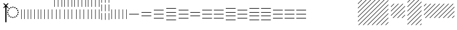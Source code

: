 SplineFontDB: 3.2
FontName: UnicodiaEgypFixupRegular
FullName: UnicodiaEgypFixupRegular
FamilyName: UnicodiaEgypFixup
Weight: Regular
Copyright: Copyright 2022 The Noto Project Authors (https://github.com/notofonts/egyptian-hieroglyphs)
Version: 2.1
ItalicAngle: 0
UnderlinePosition: -100
UnderlineWidth: 50
Ascent: 800
Descent: 200
InvalidEm: 1
UFOAscent: 1001
UFODescent: -138
LayerCount: 2
Layer: 0 1 "+BBcEMAQ0BD0EOAQ5 +BD8EOwQwBD0A" 1
Layer: 1 1 "public.default" 0 "glyphs"
StyleMap: 0x0040
FSType: 0
OS2Version: 0
OS2_WeightWidthSlopeOnly: 0
OS2_UseTypoMetrics: 0
CreationTime: 1698529057
ModificationTime: 1708303973
PfmFamily: 17
TTFWeight: 400
TTFWidth: 5
LineGap: 0
VLineGap: 0
Panose: 2 11 5 2 4 5 4 2 2 4
OS2TypoAscent: 1324
OS2TypoAOffset: 0
OS2TypoDescent: -326
OS2TypoDOffset: 0
OS2TypoLinegap: 0
OS2WinAscent: 1324
OS2WinAOffset: 0
OS2WinDescent: 326
OS2WinDOffset: 0
HheadAscent: 1324
HheadAOffset: 0
HheadDescent: -326
HheadDOffset: 0
OS2CapHeight: 900
OS2XHeight: 536
OS2Vendor: 'GOOG'
OS2CodePages: 00000001.00000000
OS2UnicodeRanges: 80000003.02002000.00000000.00000000
MarkAttachClasses: 1
DEI: 91125
ShortTable: maxp 16
  0
  0
  0
  0
  0
  0
  0
  2
  1
  2
  22
  0
  256
  0
  0
  0
EndShort
TtTable: prep
PUSHW_1
 511
SCANCTRL
PUSHB_1
 1
SCANTYPE
SVTCA[y-axis]
MPPEM
PUSHB_1
 8
LT
IF
PUSHB_2
 1
 1
INSTCTRL
EIF
PUSHB_2
 70
 6
CALL
IF
POP
PUSHB_1
 16
EIF
MPPEM
PUSHB_1
 20
GT
IF
POP
PUSHB_1
 128
EIF
SCVTCI
PUSHB_1
 6
CALL
NOT
IF
SVTCA[y-axis]
PUSHB_1
 5
DUP
RCVT
PUSHB_1
 3
CALL
WCVTP
PUSHB_1
 6
DUP
RCVT
PUSHB_3
 5
 30
 2
CALL
PUSHB_1
 3
CALL
WCVTP
SVTCA[x-axis]
PUSHB_1
 7
DUP
RCVT
PUSHB_1
 3
CALL
WCVTP
EIF
PUSHB_1
 20
CALL
EndTTInstrs
TtTable: fpgm
PUSHB_1
 0
FDEF
PUSHB_1
 0
SZP0
MPPEM
PUSHB_1
 42
LT
IF
PUSHB_1
 74
SROUND
EIF
PUSHB_1
 0
SWAP
MIAP[rnd]
RTG
PUSHB_1
 6
CALL
IF
RTDG
EIF
MPPEM
PUSHB_1
 42
LT
IF
RDTG
EIF
DUP
MDRP[rp0,rnd,grey]
PUSHB_1
 1
SZP0
MDAP[no-rnd]
RTG
ENDF
PUSHB_1
 1
FDEF
DUP
MDRP[rp0,min,white]
PUSHB_1
 12
CALL
ENDF
PUSHB_1
 2
FDEF
MPPEM
GT
IF
RCVT
SWAP
EIF
POP
ENDF
PUSHB_1
 3
FDEF
ROUND[Black]
RTG
DUP
PUSHB_1
 64
LT
IF
POP
PUSHB_1
 64
EIF
ENDF
PUSHB_1
 4
FDEF
PUSHB_1
 6
CALL
IF
POP
SWAP
POP
ROFF
IF
MDRP[rp0,min,rnd,black]
ELSE
MDRP[min,rnd,black]
EIF
ELSE
MPPEM
GT
IF
IF
MIRP[rp0,min,rnd,black]
ELSE
MIRP[min,rnd,black]
EIF
ELSE
SWAP
POP
PUSHB_1
 5
CALL
IF
PUSHB_1
 70
SROUND
EIF
IF
MDRP[rp0,min,rnd,black]
ELSE
MDRP[min,rnd,black]
EIF
EIF
EIF
RTG
ENDF
PUSHB_1
 5
FDEF
GFV
NOT
AND
ENDF
PUSHB_1
 6
FDEF
PUSHB_2
 34
 1
GETINFO
LT
IF
PUSHB_1
 32
GETINFO
NOT
NOT
ELSE
PUSHB_1
 0
EIF
ENDF
PUSHB_1
 7
FDEF
PUSHB_2
 36
 1
GETINFO
LT
IF
PUSHB_1
 64
GETINFO
NOT
NOT
ELSE
PUSHB_1
 0
EIF
ENDF
PUSHB_1
 8
FDEF
SRP2
SRP1
DUP
IP
MDAP[rnd]
ENDF
PUSHB_1
 9
FDEF
DUP
RDTG
PUSHB_1
 6
CALL
IF
MDRP[rnd,grey]
ELSE
MDRP[min,rnd,black]
EIF
DUP
PUSHB_1
 3
CINDEX
MD[grid]
SWAP
DUP
PUSHB_1
 4
MINDEX
MD[orig]
PUSHB_1
 0
LT
IF
ROLL
NEG
ROLL
SUB
DUP
PUSHB_1
 0
LT
IF
SHPIX
ELSE
POP
POP
EIF
ELSE
ROLL
ROLL
SUB
DUP
PUSHB_1
 0
GT
IF
SHPIX
ELSE
POP
POP
EIF
EIF
RTG
ENDF
PUSHB_1
 10
FDEF
PUSHB_1
 6
CALL
IF
POP
SRP0
ELSE
SRP0
POP
EIF
ENDF
PUSHB_1
 11
FDEF
DUP
MDRP[rp0,white]
PUSHB_1
 12
CALL
ENDF
PUSHB_1
 12
FDEF
DUP
MDAP[rnd]
PUSHB_1
 7
CALL
NOT
IF
DUP
DUP
GC[orig]
SWAP
GC[cur]
SUB
ROUND[White]
DUP
IF
DUP
ABS
DIV
SHPIX
ELSE
POP
POP
EIF
ELSE
POP
EIF
ENDF
PUSHB_1
 13
FDEF
SRP2
SRP1
DUP
DUP
IP
MDAP[rnd]
DUP
ROLL
DUP
GC[orig]
ROLL
GC[cur]
SUB
SWAP
ROLL
DUP
ROLL
SWAP
MD[orig]
PUSHB_1
 0
LT
IF
SWAP
PUSHB_1
 0
GT
IF
PUSHB_1
 64
SHPIX
ELSE
POP
EIF
ELSE
SWAP
PUSHB_1
 0
LT
IF
PUSHB_1
 64
NEG
SHPIX
ELSE
POP
EIF
EIF
ENDF
PUSHB_1
 14
FDEF
PUSHB_1
 6
CALL
IF
RTDG
MDRP[rp0,rnd,white]
RTG
POP
POP
ELSE
DUP
MDRP[rp0,rnd,white]
ROLL
MPPEM
GT
IF
DUP
ROLL
SWAP
MD[grid]
DUP
PUSHB_1
 0
NEQ
IF
SHPIX
ELSE
POP
POP
EIF
ELSE
POP
POP
EIF
EIF
ENDF
PUSHB_1
 15
FDEF
SWAP
DUP
MDRP[rp0,rnd,white]
DUP
MDAP[rnd]
PUSHB_1
 7
CALL
NOT
IF
SWAP
DUP
IF
MPPEM
GTEQ
ELSE
POP
PUSHB_1
 1
EIF
IF
ROLL
PUSHB_1
 4
MINDEX
MD[grid]
SWAP
ROLL
SWAP
DUP
ROLL
MD[grid]
ROLL
SWAP
SUB
SHPIX
ELSE
POP
POP
POP
POP
EIF
ELSE
POP
POP
POP
POP
POP
EIF
ENDF
PUSHB_1
 16
FDEF
DUP
MDRP[rp0,min,white]
PUSHB_1
 18
CALL
ENDF
PUSHB_1
 17
FDEF
DUP
MDRP[rp0,white]
PUSHB_1
 18
CALL
ENDF
PUSHB_1
 18
FDEF
DUP
MDAP[rnd]
PUSHB_1
 7
CALL
NOT
IF
DUP
DUP
GC[orig]
SWAP
GC[cur]
SUB
ROUND[White]
ROLL
DUP
GC[orig]
SWAP
GC[cur]
SWAP
SUB
ROUND[White]
ADD
DUP
IF
DUP
ABS
DIV
SHPIX
ELSE
POP
POP
EIF
ELSE
POP
POP
EIF
ENDF
PUSHB_1
 19
FDEF
DUP
ROLL
DUP
ROLL
SDPVTL[orthog]
DUP
PUSHB_1
 3
CINDEX
MD[orig]
ABS
SWAP
ROLL
SPVTL[orthog]
PUSHB_1
 32
LT
IF
ALIGNRP
ELSE
MDRP[grey]
EIF
ENDF
PUSHB_1
 20
FDEF
PUSHB_4
 0
 64
 1
 64
WS
WS
SVTCA[x-axis]
MPPEM
PUSHW_1
 4096
MUL
SVTCA[y-axis]
MPPEM
PUSHW_1
 4096
MUL
DUP
ROLL
DUP
ROLL
NEQ
IF
DUP
ROLL
DUP
ROLL
GT
IF
SWAP
DIV
DUP
PUSHB_1
 0
SWAP
WS
ELSE
DIV
DUP
PUSHB_1
 1
SWAP
WS
EIF
DUP
PUSHB_1
 64
GT
IF
PUSHB_3
 0
 32
 0
RS
MUL
WS
PUSHB_3
 1
 32
 1
RS
MUL
WS
PUSHB_1
 32
MUL
PUSHB_1
 25
NEG
JMPR
POP
EIF
ELSE
POP
POP
EIF
ENDF
PUSHB_1
 21
FDEF
PUSHB_1
 1
RS
MUL
SWAP
PUSHB_1
 0
RS
MUL
SWAP
ENDF
EndTTInstrs
ShortTable: cvt  8
  -138
  0
  536
  900
  1001
  51
  19
  19
EndShort
LangName: 1033 "Copyright 2022 The Noto Project Authors (https://github.com/notofonts/egyptian-hieroglyphs)" "" "" "" "" "Version 2.001" "" "Noto is a trademark of Google Inc." "Monotype Imaging Inc." "Monotype Design Team" "Designed by Monotype design team." "http://www.google.com/get/noto/" "http://www.monotype.com/studio" "This Font Software is licensed under the SIL Open Font License, Version 1.1. This license is available with a FAQ at: https://scripts.sil.org/OFL" "https://scripts.sil.org/OFL"
Encoding: UnicodeFull
Compacted: 1
UnicodeInterp: none
NameList: AGL For New Fonts
DisplaySize: -48
AntiAlias: 1
FitToEm: 0
WinInfo: 0 33 14
BeginPrivate: 4
BlueValues 33 [-15 0 536 551 900 915 1001 1016]
OtherBlues 11 [-153 -138]
StemSnapH 7 [19 51]
StemSnapV 7 [19 51]
EndPrivate
GridOrder2: 1
Grid
46.5 1300 m 1,0,-1
 46.5 -700 l 1025
EndSplineSet
AnchorClass2: "topright"""  "top"""  "bottom""" 
BeginChars: 1114113 32

StartChar: .notdef
Encoding: 1114112 -1 0
GlifName: _notdef
Width: 600
VWidth: 0
Flags: W
LayerCount: 2
Fore
SplineSet
94 0 m 257,0,-1
 505 0 l 257,1,-1
 505 714 l 257,2,-1
 94 714 l 257,3,-1
 94 0 l 257,0,-1
145 51 m 257,4,-1
 145 663 l 257,5,-1
 454 663 l 257,6,-1
 454 51 l 257,7,-1
 145 51 l 257,4,-1
EndSplineSet
EndChar

StartChar: CR
Encoding: 13 13 1
GlifName: C_R_
Width: 244
VWidth: 0
Flags: W
LayerCount: 2
EndChar

StartChar: space
Encoding: 32 32 2
GlifName: space
Width: 244
VWidth: 0
Flags: W
LayerCount: 2
EndChar

StartChar: u133FA
Encoding: 78842 78842 3
GlifName: u133F_A_
Width: 117
VWidth: 0
Flags: W
HStem: 0 21G<49 68>
VStem: 49 19<0 416>
TtInstrs:
SVTCA[y-axis]
PUSHB_3
 0
 1
 0
CALL
SVTCA[x-axis]
PUSHB_1
 4
MDAP[rnd]
PUSHB_1
 0
MDRP[rp0,rnd,white]
PUSHB_2
 3
 7
MIRP[min,black]
PUSHB_2
 3
 7
MIRP[min,black]
PUSHB_2
 5
 1
CALL
SVTCA[y-axis]
IUP[y]
IUP[x]
EndTTInstrs
LayerCount: 2
Fore
SplineSet
49 0 m 257,0,-1
 49 416 l 257,1,-1
 68 416 l 257,2,-1
 68 0 l 257,3,-1
 49 0 l 257,0,-1
EndSplineSet
EndChar

StartChar: u133FB
Encoding: 78843 78843 4
GlifName: u133F_B_
Width: 274
VWidth: 0
Flags: W
HStem: 0 21G<49 68 206 225>
VStem: 49 19<0 416> 206 19<0 416>
TtInstrs:
SVTCA[y-axis]
PUSHB_3
 4
 1
 0
CALL
PUSHB_1
 0
SHP[rp1]
SVTCA[x-axis]
PUSHB_1
 8
MDAP[rnd]
PUSHB_1
 4
MDRP[rp0,rnd,white]
PUSHB_2
 7
 7
MIRP[min,black]
PUSHB_1
 7
SRP0
PUSHB_2
 0
 1
CALL
PUSHB_2
 3
 7
MIRP[min,black]
PUSHB_2
 9
 1
CALL
SVTCA[y-axis]
IUP[y]
IUP[x]
EndTTInstrs
LayerCount: 2
Fore
SplineSet
206 0 m 257,0,-1
 206 416 l 257,1,-1
 225 416 l 257,2,-1
 225 0 l 257,3,-1
 206 0 l 257,0,-1
49 0 m 257,4,-1
 49 416 l 257,5,-1
 68 416 l 257,6,-1
 68 0 l 257,7,-1
 49 0 l 257,4,-1
EndSplineSet
EndChar

StartChar: u133FC
Encoding: 78844 78844 5
GlifName: u133F_C_
Width: 431
VWidth: 0
Flags: W
HStem: 0 21G<49 68 206 225 362 382>
VStem: 49 19<0 416> 206 19<0 416> 362 20<0 416>
TtInstrs:
SVTCA[y-axis]
PUSHB_3
 4
 1
 0
CALL
PUSHB_2
 0
 8
SHP[rp1]
SHP[rp1]
SVTCA[x-axis]
PUSHB_1
 12
MDAP[rnd]
PUSHB_1
 4
MDRP[rp0,rnd,white]
PUSHB_2
 7
 7
MIRP[min,black]
PUSHB_1
 7
SRP0
PUSHB_2
 8
 1
CALL
PUSHB_2
 11
 7
MIRP[min,black]
PUSHB_1
 11
SRP0
PUSHB_2
 0
 1
CALL
PUSHB_2
 3
 7
MIRP[min,black]
PUSHB_2
 13
 1
CALL
SVTCA[y-axis]
IUP[y]
IUP[x]
EndTTInstrs
LayerCount: 2
Fore
SplineSet
362 0 m 257,0,-1
 362 416 l 257,1,-1
 382 416 l 257,2,-1
 382 0 l 257,3,-1
 362 0 l 257,0,-1
49 0 m 257,4,-1
 49 416 l 257,5,-1
 68 416 l 257,6,-1
 68 0 l 257,7,-1
 49 0 l 257,4,-1
206 0 m 257,8,-1
 206 416 l 257,9,-1
 225 416 l 257,10,-1
 225 0 l 257,11,-1
 206 0 l 257,8,-1
EndSplineSet
EndChar

StartChar: u133FD
Encoding: 78845 78845 6
GlifName: u133F_D_
Width: 587
VWidth: 0
Flags: W
HStem: 0 21G<49 68 206 225 362 382 519 539>
VStem: 49 19<0 416> 206 19<0 416> 362 20<0 416> 519 20<0 416>
TtInstrs:
SVTCA[y-axis]
PUSHB_3
 4
 1
 0
CALL
PUSHB_3
 0
 8
 12
SHP[rp1]
SHP[rp1]
SHP[rp1]
SVTCA[x-axis]
PUSHB_1
 16
MDAP[rnd]
PUSHB_1
 4
MDRP[rp0,rnd,white]
PUSHB_2
 7
 7
MIRP[min,black]
PUSHB_1
 7
SRP0
PUSHB_2
 8
 1
CALL
PUSHB_2
 11
 7
MIRP[min,black]
PUSHB_1
 11
SRP0
PUSHB_2
 12
 1
CALL
PUSHB_2
 15
 7
MIRP[min,black]
PUSHB_1
 15
SRP0
PUSHB_2
 0
 1
CALL
PUSHB_2
 3
 7
MIRP[min,black]
PUSHB_2
 17
 1
CALL
SVTCA[y-axis]
IUP[y]
IUP[x]
EndTTInstrs
LayerCount: 2
Fore
SplineSet
519 0 m 257,0,-1
 519 416 l 257,1,-1
 539 416 l 257,2,-1
 539 0 l 257,3,-1
 519 0 l 257,0,-1
49 0 m 257,4,-1
 49 416 l 257,5,-1
 68 416 l 257,6,-1
 68 0 l 257,7,-1
 49 0 l 257,4,-1
206 0 m 257,8,-1
 206 416 l 257,9,-1
 225 416 l 257,10,-1
 225 0 l 257,11,-1
 206 0 l 257,8,-1
362 0 m 257,12,-1
 362 416 l 257,13,-1
 382 416 l 257,14,-1
 382 0 l 257,15,-1
 362 0 l 257,12,-1
EndSplineSet
EndChar

StartChar: u133FE
Encoding: 78846 78846 7
GlifName: u133F_E_
Width: 431
VWidth: 0
Flags: W
HStem: 0 21G<128 147 285 304>
VStem: 49 19<527 943> 128 19<0 416> 206 19<527 943> 285 19<0 416> 362 20<527 943>
TtInstrs:
SVTCA[y-axis]
PUSHB_3
 4
 1
 0
CALL
PUSHB_1
 8
SHP[rp1]
SVTCA[x-axis]
PUSHB_1
 20
MDAP[rnd]
PUSHB_1
 12
MDRP[rp0,rnd,white]
PUSHB_2
 15
 7
MIRP[min,black]
PUSHB_1
 15
SRP0
PUSHB_2
 4
 1
CALL
PUSHB_2
 7
 7
MIRP[min,black]
PUSHB_1
 7
SRP0
PUSHB_2
 16
 1
CALL
PUSHB_2
 19
 7
MIRP[min,black]
PUSHB_1
 19
SRP0
PUSHB_2
 8
 1
CALL
PUSHB_2
 11
 7
MIRP[min,black]
PUSHB_1
 11
SRP0
PUSHB_2
 0
 1
CALL
PUSHB_2
 3
 7
MIRP[min,black]
PUSHB_2
 21
 1
CALL
SVTCA[y-axis]
IUP[y]
IUP[x]
EndTTInstrs
LayerCount: 2
Fore
SplineSet
362 527 m 257,0,-1
 362 943 l 257,1,-1
 382 943 l 257,2,-1
 382 527 l 257,3,-1
 362 527 l 257,0,-1
128 0 m 257,4,-1
 128 416 l 257,5,-1
 147 416 l 257,6,-1
 147 0 l 257,7,-1
 128 0 l 257,4,-1
285 0 m 257,8,-1
 285 416 l 257,9,-1
 304 416 l 257,10,-1
 304 0 l 257,11,-1
 285 0 l 257,8,-1
49 527 m 257,12,-1
 49 943 l 257,13,-1
 68 943 l 257,14,-1
 68 527 l 257,15,-1
 49 527 l 257,12,-1
206 527 m 257,16,-1
 206 943 l 257,17,-1
 225 943 l 257,18,-1
 225 527 l 257,19,-1
 206 527 l 257,16,-1
EndSplineSet
EndChar

StartChar: u133FF
Encoding: 78847 78847 8
GlifName: u133F_F_
Width: 431
VWidth: 0
Flags: W
HStem: 0 21G<49 68 206 225 362 382>
VStem: 49 19<0 416 527 943> 206 19<0 416 527 943> 362 20<0 416 527 943>
TtInstrs:
SVTCA[y-axis]
PUSHB_3
 4
 1
 0
CALL
PUSHB_2
 8
 12
SHP[rp1]
SHP[rp1]
SVTCA[x-axis]
PUSHB_1
 24
MDAP[rnd]
PUSHB_1
 4
MDRP[rp0,rnd,white]
PUSHB_1
 16
SHP[rp2]
PUSHB_2
 7
 7
MIRP[min,black]
PUSHB_1
 18
SHP[rp2]
PUSHB_1
 7
SRP0
PUSHB_2
 8
 1
CALL
PUSHB_1
 20
SHP[rp2]
PUSHB_2
 11
 7
MIRP[min,black]
PUSHB_1
 22
SHP[rp2]
PUSHB_1
 11
SRP0
PUSHB_2
 12
 1
CALL
PUSHB_1
 0
SHP[rp2]
PUSHB_2
 15
 7
MIRP[min,black]
PUSHB_1
 2
SHP[rp2]
PUSHB_2
 25
 1
CALL
SVTCA[y-axis]
IUP[y]
IUP[x]
EndTTInstrs
LayerCount: 2
Fore
SplineSet
362 527 m 257,0,-1
 362 943 l 257,1,-1
 382 943 l 257,2,-1
 382 527 l 257,3,-1
 362 527 l 257,0,-1
49 0 m 257,4,-1
 49 416 l 257,5,-1
 68 416 l 257,6,-1
 68 0 l 257,7,-1
 49 0 l 257,4,-1
206 0 m 257,8,-1
 206 416 l 257,9,-1
 225 416 l 257,10,-1
 225 0 l 257,11,-1
 206 0 l 257,8,-1
362 0 m 257,12,-1
 362 416 l 257,13,-1
 382 416 l 257,14,-1
 382 0 l 257,15,-1
 362 0 l 257,12,-1
49 527 m 257,16,-1
 49 943 l 257,17,-1
 68 943 l 257,18,-1
 68 527 l 257,19,-1
 49 527 l 257,16,-1
206 527 m 257,20,-1
 206 943 l 257,21,-1
 225 943 l 257,22,-1
 225 527 l 257,23,-1
 206 527 l 257,20,-1
EndSplineSet
EndChar

StartChar: u13400
Encoding: 78848 78848 9
GlifName: u13400
Width: 587
VWidth: 0
Flags: W
HStem: 0 21G<127 146 284 303 440 460>
VStem: 49 19<527 943> 127 19<0 416> 206 19<527 943> 284 19<0 416> 362 20<527 943> 440 20<0 416> 519 20<527 943>
TtInstrs:
SVTCA[y-axis]
PUSHB_3
 4
 1
 0
CALL
PUSHB_2
 8
 12
SHP[rp1]
SHP[rp1]
SVTCA[x-axis]
PUSHB_1
 28
MDAP[rnd]
PUSHB_1
 16
MDRP[rp0,rnd,white]
PUSHB_2
 19
 7
MIRP[min,black]
PUSHB_1
 19
SRP0
PUSHB_2
 4
 1
CALL
PUSHB_2
 7
 7
MIRP[min,black]
PUSHB_1
 7
SRP0
PUSHB_2
 20
 1
CALL
PUSHB_2
 23
 7
MIRP[min,black]
PUSHB_1
 23
SRP0
PUSHB_2
 8
 1
CALL
PUSHB_2
 11
 7
MIRP[min,black]
PUSHB_1
 11
SRP0
PUSHB_2
 24
 1
CALL
PUSHB_2
 27
 7
MIRP[min,black]
PUSHB_1
 27
SRP0
PUSHB_2
 12
 1
CALL
PUSHB_2
 15
 7
MIRP[min,black]
PUSHB_1
 15
SRP0
PUSHB_2
 0
 1
CALL
PUSHB_2
 3
 7
MIRP[min,black]
PUSHB_2
 29
 1
CALL
SVTCA[y-axis]
IUP[y]
IUP[x]
EndTTInstrs
LayerCount: 2
Fore
SplineSet
519 527 m 257,0,-1
 519 943 l 257,1,-1
 539 943 l 257,2,-1
 539 527 l 257,3,-1
 519 527 l 257,0,-1
127 0 m 257,4,-1
 127 416 l 257,5,-1
 146 416 l 257,6,-1
 146 0 l 257,7,-1
 127 0 l 257,4,-1
284 0 m 257,8,-1
 284 416 l 257,9,-1
 303 416 l 257,10,-1
 303 0 l 257,11,-1
 284 0 l 257,8,-1
440 0 m 257,12,-1
 440 416 l 257,13,-1
 460 416 l 257,14,-1
 460 0 l 257,15,-1
 440 0 l 257,12,-1
49 527 m 257,16,-1
 49 943 l 257,17,-1
 68 943 l 257,18,-1
 68 527 l 257,19,-1
 49 527 l 257,16,-1
206 527 m 257,20,-1
 206 943 l 257,21,-1
 225 943 l 257,22,-1
 225 527 l 257,23,-1
 206 527 l 257,20,-1
362 527 m 257,24,-1
 362 943 l 257,25,-1
 382 943 l 257,26,-1
 382 527 l 257,27,-1
 362 527 l 257,24,-1
EndSplineSet
EndChar

StartChar: u13401
Encoding: 78849 78849 10
GlifName: u13401
Width: 587
VWidth: 0
Flags: W
HStem: 0 21G<49 68 206 225 362 382 519 539>
VStem: 49 19<0 416 527 943> 206 19<0 416 527 943> 362 20<0 416 527 943> 519 20<0 416 527 943>
TtInstrs:
SVTCA[y-axis]
PUSHB_3
 4
 1
 0
CALL
PUSHB_3
 8
 12
 16
SHP[rp1]
SHP[rp1]
SHP[rp1]
SVTCA[x-axis]
PUSHB_1
 32
MDAP[rnd]
PUSHB_1
 4
MDRP[rp0,rnd,white]
PUSHB_1
 20
SHP[rp2]
PUSHB_2
 7
 7
MIRP[min,black]
PUSHB_1
 22
SHP[rp2]
PUSHB_1
 7
SRP0
PUSHB_2
 8
 1
CALL
PUSHB_1
 24
SHP[rp2]
PUSHB_2
 11
 7
MIRP[min,black]
PUSHB_1
 26
SHP[rp2]
PUSHB_1
 11
SRP0
PUSHB_2
 12
 1
CALL
PUSHB_1
 28
SHP[rp2]
PUSHB_2
 15
 7
MIRP[min,black]
PUSHB_1
 30
SHP[rp2]
PUSHB_1
 15
SRP0
PUSHB_2
 16
 1
CALL
PUSHB_1
 0
SHP[rp2]
PUSHB_2
 19
 7
MIRP[min,black]
PUSHB_1
 2
SHP[rp2]
PUSHB_2
 33
 1
CALL
SVTCA[y-axis]
IUP[y]
IUP[x]
EndTTInstrs
LayerCount: 2
Fore
SplineSet
519 527 m 257,0,-1
 519 943 l 257,1,-1
 539 943 l 257,2,-1
 539 527 l 257,3,-1
 519 527 l 257,0,-1
49 0 m 257,4,-1
 49 416 l 257,5,-1
 68 416 l 257,6,-1
 68 0 l 257,7,-1
 49 0 l 257,4,-1
206 0 m 257,8,-1
 206 416 l 257,9,-1
 225 416 l 257,10,-1
 225 0 l 257,11,-1
 206 0 l 257,8,-1
362 0 m 257,12,-1
 362 416 l 257,13,-1
 382 416 l 257,14,-1
 382 0 l 257,15,-1
 362 0 l 257,12,-1
519 0 m 257,16,-1
 519 416 l 257,17,-1
 539 416 l 257,18,-1
 539 0 l 257,19,-1
 519 0 l 257,16,-1
49 527 m 257,20,-1
 49 943 l 257,21,-1
 68 943 l 257,22,-1
 68 527 l 257,23,-1
 49 527 l 257,20,-1
206 527 m 257,24,-1
 206 943 l 257,25,-1
 225 943 l 257,26,-1
 225 527 l 257,27,-1
 206 527 l 257,24,-1
362 527 m 257,28,-1
 362 943 l 257,29,-1
 382 943 l 257,30,-1
 382 527 l 257,31,-1
 362 527 l 257,28,-1
EndSplineSet
EndChar

StartChar: u13402
Encoding: 78850 78850 11
GlifName: u13402
Width: 431
VWidth: 0
Flags: W
HStem: 982 20G<49 68 206 225 362 382>
VStem: 49 19<-34 260 337 631 708 1002> 206 19<-34 260 337 631 708 1002> 362 20<-34 260 337 631 708 1002>
TtInstrs:
SVTCA[y-axis]
PUSHB_3
 29
 4
 0
CALL
PUSHB_2
 1
 33
SHP[rp1]
SHP[rp1]
SVTCA[x-axis]
PUSHB_1
 36
MDAP[rnd]
PUSHB_1
 4
MDRP[rp0,rnd,white]
PUSHB_2
 16
 28
SHP[rp2]
SHP[rp2]
PUSHB_2
 7
 7
MIRP[min,black]
PUSHB_2
 18
 30
SHP[rp2]
SHP[rp2]
PUSHB_1
 7
SRP0
PUSHB_2
 8
 1
CALL
PUSHB_2
 20
 32
SHP[rp2]
SHP[rp2]
PUSHB_2
 11
 7
MIRP[min,black]
PUSHB_2
 22
 34
SHP[rp2]
SHP[rp2]
PUSHB_1
 11
SRP0
PUSHB_2
 12
 1
CALL
PUSHB_2
 0
 24
SHP[rp2]
SHP[rp2]
PUSHB_2
 15
 7
MIRP[min,black]
PUSHB_2
 2
 26
SHP[rp2]
SHP[rp2]
PUSHB_2
 37
 1
CALL
SVTCA[y-axis]
IUP[y]
IUP[x]
EndTTInstrs
LayerCount: 2
Fore
SplineSet
362 708 m 257,0,-1
 362 1002 l 257,1,-1
 382 1002 l 257,2,-1
 382 708 l 257,3,-1
 362 708 l 257,0,-1
49 -34 m 257,4,-1
 49 260 l 257,5,-1
 68 260 l 257,6,-1
 68 -34 l 257,7,-1
 49 -34 l 257,4,-1
206 -34 m 257,8,-1
 206 260 l 257,9,-1
 225 260 l 257,10,-1
 225 -34 l 257,11,-1
 206 -34 l 257,8,-1
362 -34 m 257,12,-1
 362 260 l 257,13,-1
 382 260 l 257,14,-1
 382 -34 l 257,15,-1
 362 -34 l 257,12,-1
49 337 m 257,16,-1
 49 631 l 257,17,-1
 68 631 l 257,18,-1
 68 337 l 257,19,-1
 49 337 l 257,16,-1
206 337 m 257,20,-1
 206 631 l 257,21,-1
 225 631 l 257,22,-1
 225 337 l 257,23,-1
 206 337 l 257,20,-1
362 337 m 257,24,-1
 362 631 l 257,25,-1
 382 631 l 257,26,-1
 382 337 l 257,27,-1
 362 337 l 257,24,-1
49 708 m 257,28,-1
 49 1002 l 257,29,-1
 68 1002 l 257,30,-1
 68 708 l 257,31,-1
 49 708 l 257,28,-1
206 708 m 257,32,-1
 206 1002 l 257,33,-1
 225 1002 l 257,34,-1
 225 708 l 257,35,-1
 206 708 l 257,32,-1
EndSplineSet
EndChar

StartChar: u13403
Encoding: 78851 78851 12
GlifName: u13403
Width: 744
VWidth: 0
Flags: W
HStem: 0 21G<49 68 206 225 362 382 519 539 676 695>
VStem: 49 19<0 416> 206 19<0 416> 362 20<0 416> 519 20<0 416> 676 19<0 416>
TtInstrs:
SVTCA[y-axis]
PUSHB_3
 4
 1
 0
CALL
PUSHB_4
 0
 8
 12
 16
DEPTH
SLOOP
SHP[rp1]
SVTCA[x-axis]
PUSHB_1
 20
MDAP[rnd]
PUSHB_1
 4
MDRP[rp0,rnd,white]
PUSHB_2
 7
 7
MIRP[min,black]
PUSHB_1
 7
SRP0
PUSHB_2
 8
 1
CALL
PUSHB_2
 11
 7
MIRP[min,black]
PUSHB_1
 11
SRP0
PUSHB_2
 12
 1
CALL
PUSHB_2
 15
 7
MIRP[min,black]
PUSHB_1
 15
SRP0
PUSHB_2
 0
 1
CALL
PUSHB_2
 3
 7
MIRP[min,black]
PUSHB_1
 3
SRP0
PUSHB_2
 16
 1
CALL
PUSHB_2
 19
 7
MIRP[min,black]
PUSHB_2
 21
 1
CALL
SVTCA[y-axis]
IUP[y]
IUP[x]
EndTTInstrs
LayerCount: 2
Fore
SplineSet
519 0 m 257,0,-1
 519 416 l 257,1,-1
 539 416 l 257,2,-1
 539 0 l 257,3,-1
 519 0 l 257,0,-1
49 0 m 257,4,-1
 49 416 l 257,5,-1
 68 416 l 257,6,-1
 68 0 l 257,7,-1
 49 0 l 257,4,-1
206 0 m 257,8,-1
 206 416 l 257,9,-1
 225 416 l 257,10,-1
 225 0 l 257,11,-1
 206 0 l 257,8,-1
362 0 m 257,12,-1
 362 416 l 257,13,-1
 382 416 l 257,14,-1
 382 0 l 257,15,-1
 362 0 l 257,12,-1
676 0 m 257,16,-1
 676 416 l 257,17,-1
 695 416 l 257,18,-1
 695 0 l 257,19,-1
 676 0 l 257,16,-1
EndSplineSet
EndChar

StartChar: u13404
Encoding: 78852 78852 13
GlifName: u13404
Width: 513
VWidth: 0
Flags: W
HStem: 198 19<49 464>
TtInstrs:
SVTCA[y-axis]
PUSHB_1
 0
MDAP[rnd]
PUSHB_2
 1
 6
MIRP[min,black]
PUSHB_2
 1
 6
MIRP[min,black]
SVTCA[x-axis]
PUSHB_1
 4
MDAP[rnd]
PUSHB_2
 5
 1
CALL
SVTCA[y-axis]
IUP[y]
IUP[x]
EndTTInstrs
LayerCount: 2
Fore
SplineSet
49 198 m 257,0,-1
 49 217 l 257,1,-1
 464 217 l 257,2,-1
 464 198 l 257,3,-1
 49 198 l 257,0,-1
EndSplineSet
EndChar

StartChar: u13405
Encoding: 78853 78853 14
GlifName: u13405
Width: 513
VWidth: 0
Flags: W
HStem: 115 19<49 464> 281 19<49 464>
TtInstrs:
SVTCA[y-axis]
PUSHB_1
 4
MDAP[rnd]
PUSHB_2
 5
 6
MIRP[min,black]
PUSHB_1
 0
MDAP[rnd]
PUSHB_2
 1
 6
MIRP[min,black]
SVTCA[x-axis]
PUSHB_1
 8
MDAP[rnd]
PUSHB_2
 9
 1
CALL
SVTCA[y-axis]
IUP[y]
IUP[x]
EndTTInstrs
LayerCount: 2
Fore
SplineSet
49 281 m 257,0,-1
 49 300 l 257,1,-1
 464 300 l 257,2,-1
 464 281 l 257,3,-1
 49 281 l 257,0,-1
49 115 m 257,4,-1
 49 134 l 257,5,-1
 464 134 l 257,6,-1
 464 115 l 257,7,-1
 49 115 l 257,4,-1
EndSplineSet
EndChar

StartChar: u13406
Encoding: 78854 78854 15
GlifName: u13406
Width: 513
VWidth: 0
Flags: W
HStem: 32 19<49 464> 198 19<49 464> 364 19<49 464>
CounterMasks: 1 e0
TtInstrs:
SVTCA[y-axis]
PUSHB_1
 4
MDAP[rnd]
PUSHB_2
 5
 6
MIRP[min,black]
PUSHB_1
 8
MDAP[rnd]
PUSHB_2
 9
 6
MIRP[min,black]
PUSHB_1
 0
MDAP[rnd]
PUSHB_2
 1
 6
MIRP[min,black]
SVTCA[x-axis]
PUSHB_1
 12
MDAP[rnd]
PUSHB_2
 13
 1
CALL
SVTCA[y-axis]
IUP[y]
IUP[x]
EndTTInstrs
LayerCount: 2
Fore
SplineSet
49 364 m 257,0,-1
 49 383 l 257,1,-1
 464 383 l 257,2,-1
 464 364 l 257,3,-1
 49 364 l 257,0,-1
49 32 m 257,4,-1
 49 51 l 257,5,-1
 464 51 l 257,6,-1
 464 32 l 257,7,-1
 49 32 l 257,4,-1
49 198 m 257,8,-1
 49 217 l 257,9,-1
 464 217 l 257,10,-1
 464 198 l 257,11,-1
 49 198 l 257,8,-1
EndSplineSet
EndChar

StartChar: u13407
Encoding: 78855 78855 16
GlifName: u13407
Width: 513
VWidth: 0
Flags: W
HStem: -51 19<49 464> 115 19<49 464> 281 19<49 464> 447 19<49 464>
TtInstrs:
SVTCA[y-axis]
PUSHB_1
 4
MDAP[rnd]
PUSHB_2
 5
 6
MIRP[min,black]
PUSHB_1
 8
MDAP[rnd]
PUSHB_2
 9
 6
MIRP[min,black]
PUSHB_1
 12
MDAP[rnd]
PUSHB_2
 13
 6
MIRP[min,black]
PUSHB_1
 0
MDAP[rnd]
PUSHB_2
 1
 6
MIRP[min,black]
SVTCA[x-axis]
PUSHB_1
 16
MDAP[rnd]
PUSHB_2
 17
 1
CALL
SVTCA[y-axis]
IUP[y]
IUP[x]
EndTTInstrs
LayerCount: 2
Fore
SplineSet
49 447 m 257,0,-1
 49 466 l 257,1,-1
 464 466 l 257,2,-1
 464 447 l 257,3,-1
 49 447 l 257,0,-1
49 -51 m 257,4,-1
 49 -32 l 257,5,-1
 464 -32 l 257,6,-1
 464 -51 l 257,7,-1
 49 -51 l 257,4,-1
49 115 m 257,8,-1
 49 134 l 257,9,-1
 464 134 l 257,10,-1
 464 115 l 257,11,-1
 49 115 l 257,8,-1
49 281 m 257,12,-1
 49 300 l 257,13,-1
 464 300 l 257,14,-1
 464 281 l 257,15,-1
 49 281 l 257,12,-1
EndSplineSet
EndChar

StartChar: u13408
Encoding: 78856 78856 17
GlifName: u13408
Width: 1006
VWidth: 0
Flags: W
HStem: 32 19<49 464> 115 19<542 958> 198 19<49 464> 281 19<542 958> 364 19<49 464>
TtInstrs:
SVTCA[y-axis]
PUSHB_1
 4
MDAP[rnd]
PUSHB_2
 5
 6
MIRP[min,black]
PUSHB_1
 16
MDAP[rnd]
PUSHB_2
 17
 6
MIRP[min,black]
PUSHB_1
 8
MDAP[rnd]
PUSHB_2
 9
 6
MIRP[min,black]
PUSHB_1
 0
MDAP[rnd]
PUSHB_2
 1
 6
MIRP[min,black]
PUSHB_1
 12
MDAP[rnd]
PUSHB_2
 13
 6
MIRP[min,black]
SVTCA[x-axis]
PUSHB_1
 20
MDAP[rnd]
PUSHB_2
 21
 1
CALL
SVTCA[y-axis]
IUP[y]
IUP[x]
EndTTInstrs
LayerCount: 2
Fore
SplineSet
542 281 m 257,0,-1
 542 300 l 257,1,-1
 958 300 l 257,2,-1
 958 281 l 257,3,-1
 542 281 l 257,0,-1
49 32 m 257,4,-1
 49 51 l 257,5,-1
 464 51 l 257,6,-1
 464 32 l 257,7,-1
 49 32 l 257,4,-1
49 198 m 257,8,-1
 49 217 l 257,9,-1
 464 217 l 257,10,-1
 464 198 l 257,11,-1
 49 198 l 257,8,-1
49 364 m 257,12,-1
 49 383 l 257,13,-1
 464 383 l 257,14,-1
 464 364 l 257,15,-1
 49 364 l 257,12,-1
542 115 m 257,16,-1
 542 134 l 257,17,-1
 958 134 l 257,18,-1
 958 115 l 257,19,-1
 542 115 l 257,16,-1
EndSplineSet
EndChar

StartChar: u13409
Encoding: 78857 78857 18
GlifName: u13409
Width: 1006
VWidth: 0
Flags: W
HStem: 32 19<49 464 542 958> 198 19<49 464 542 958> 364 19<49 464 542 958>
CounterMasks: 1 e0
TtInstrs:
SVTCA[y-axis]
PUSHB_1
 4
MDAP[rnd]
PUSHB_1
 16
SHP[rp1]
PUSHB_2
 5
 6
MIRP[min,black]
PUSHB_1
 17
SHP[rp2]
PUSHB_1
 8
MDAP[rnd]
PUSHB_1
 20
SHP[rp1]
PUSHB_2
 9
 6
MIRP[min,black]
PUSHB_1
 21
SHP[rp2]
PUSHB_1
 12
MDAP[rnd]
PUSHB_1
 0
SHP[rp1]
PUSHB_2
 13
 6
MIRP[min,black]
PUSHB_1
 1
SHP[rp2]
SVTCA[x-axis]
PUSHB_1
 24
MDAP[rnd]
PUSHB_2
 25
 1
CALL
SVTCA[y-axis]
IUP[y]
IUP[x]
EndTTInstrs
LayerCount: 2
Fore
SplineSet
542 364 m 257,0,-1
 542 383 l 257,1,-1
 958 383 l 257,2,-1
 958 364 l 257,3,-1
 542 364 l 257,0,-1
49 32 m 257,4,-1
 49 51 l 257,5,-1
 464 51 l 257,6,-1
 464 32 l 257,7,-1
 49 32 l 257,4,-1
49 198 m 257,8,-1
 49 217 l 257,9,-1
 464 217 l 257,10,-1
 464 198 l 257,11,-1
 49 198 l 257,8,-1
49 364 m 257,12,-1
 49 383 l 257,13,-1
 464 383 l 257,14,-1
 464 364 l 257,15,-1
 49 364 l 257,12,-1
542 32 m 257,16,-1
 542 51 l 257,17,-1
 958 51 l 257,18,-1
 958 32 l 257,19,-1
 542 32 l 257,16,-1
542 198 m 257,20,-1
 542 217 l 257,21,-1
 958 217 l 257,22,-1
 958 198 l 257,23,-1
 542 198 l 257,20,-1
EndSplineSet
EndChar

StartChar: u1340A
Encoding: 78858 78858 19
GlifName: u1340A_
Width: 1006
VWidth: 0
Flags: W
HStem: -51 19<49 464> 32 19<542 958> 115 19<49 464> 198 19<542 958> 281 19<49 464> 364 19<542 958> 447 19<49 464>
TtInstrs:
SVTCA[y-axis]
PUSHB_1
 4
MDAP[rnd]
PUSHB_2
 5
 6
MIRP[min,black]
PUSHB_1
 20
MDAP[rnd]
PUSHB_2
 21
 6
MIRP[min,black]
PUSHB_1
 8
MDAP[rnd]
PUSHB_2
 9
 6
MIRP[min,black]
PUSHB_1
 24
MDAP[rnd]
PUSHB_2
 25
 6
MIRP[min,black]
PUSHB_1
 12
MDAP[rnd]
PUSHB_2
 13
 6
MIRP[min,black]
PUSHB_1
 0
MDAP[rnd]
PUSHB_2
 1
 6
MIRP[min,black]
PUSHB_1
 16
MDAP[rnd]
PUSHB_2
 17
 6
MIRP[min,black]
SVTCA[x-axis]
PUSHB_1
 28
MDAP[rnd]
PUSHB_2
 29
 1
CALL
SVTCA[y-axis]
IUP[y]
IUP[x]
EndTTInstrs
LayerCount: 2
Fore
SplineSet
542 364 m 257,0,-1
 542 383 l 257,1,-1
 958 383 l 257,2,-1
 958 364 l 257,3,-1
 542 364 l 257,0,-1
49 -51 m 257,4,-1
 49 -32 l 257,5,-1
 464 -32 l 257,6,-1
 464 -51 l 257,7,-1
 49 -51 l 257,4,-1
49 115 m 257,8,-1
 49 134 l 257,9,-1
 464 134 l 257,10,-1
 464 115 l 257,11,-1
 49 115 l 257,8,-1
49 281 m 257,12,-1
 49 300 l 257,13,-1
 464 300 l 257,14,-1
 464 281 l 257,15,-1
 49 281 l 257,12,-1
49 447 m 257,16,-1
 49 466 l 257,17,-1
 464 466 l 257,18,-1
 464 447 l 257,19,-1
 49 447 l 257,16,-1
542 32 m 257,20,-1
 542 51 l 257,21,-1
 958 51 l 257,22,-1
 958 32 l 257,23,-1
 542 32 l 257,20,-1
542 198 m 257,24,-1
 542 217 l 257,25,-1
 958 217 l 257,26,-1
 958 198 l 257,27,-1
 542 198 l 257,24,-1
EndSplineSet
EndChar

StartChar: u1340B
Encoding: 78859 78859 20
GlifName: u1340B_
Width: 1006
VWidth: 0
Flags: W
HStem: -51 19<49 464 542 958> 115 19<49 464 542 958> 281 19<49 464 542 958> 447 19<49 464 542 958>
TtInstrs:
SVTCA[y-axis]
PUSHB_1
 4
MDAP[rnd]
PUSHB_1
 16
SHP[rp1]
PUSHB_2
 5
 6
MIRP[min,black]
PUSHB_1
 17
SHP[rp2]
PUSHB_1
 8
MDAP[rnd]
PUSHB_1
 24
SHP[rp1]
PUSHB_2
 9
 6
MIRP[min,black]
PUSHB_1
 25
SHP[rp2]
PUSHB_1
 12
MDAP[rnd]
PUSHB_1
 28
SHP[rp1]
PUSHB_2
 13
 6
MIRP[min,black]
PUSHB_1
 29
SHP[rp2]
PUSHB_1
 20
MDAP[rnd]
PUSHB_1
 0
SHP[rp1]
PUSHB_2
 21
 6
MIRP[min,black]
PUSHB_1
 1
SHP[rp2]
SVTCA[x-axis]
PUSHB_1
 32
MDAP[rnd]
PUSHB_2
 33
 1
CALL
SVTCA[y-axis]
IUP[y]
IUP[x]
EndTTInstrs
LayerCount: 2
Fore
SplineSet
542 447 m 257,0,-1
 542 466 l 257,1,-1
 958 466 l 257,2,-1
 958 447 l 257,3,-1
 542 447 l 257,0,-1
49 -51 m 257,4,-1
 49 -32 l 257,5,-1
 464 -32 l 257,6,-1
 464 -51 l 257,7,-1
 49 -51 l 257,4,-1
49 115 m 257,8,-1
 49 134 l 257,9,-1
 464 134 l 257,10,-1
 464 115 l 257,11,-1
 49 115 l 257,8,-1
49 281 m 257,12,-1
 49 300 l 257,13,-1
 464 300 l 257,14,-1
 464 281 l 257,15,-1
 49 281 l 257,12,-1
542 -51 m 257,16,-1
 542 -32 l 257,17,-1
 958 -32 l 257,18,-1
 958 -51 l 257,19,-1
 542 -51 l 257,16,-1
49 447 m 257,20,-1
 49 466 l 257,21,-1
 464 466 l 257,22,-1
 464 447 l 257,23,-1
 49 447 l 257,20,-1
542 115 m 257,24,-1
 542 134 l 257,25,-1
 958 134 l 257,26,-1
 958 115 l 257,27,-1
 542 115 l 257,24,-1
542 281 m 257,28,-1
 542 300 l 257,29,-1
 958 300 l 257,30,-1
 958 281 l 257,31,-1
 542 281 l 257,28,-1
EndSplineSet
EndChar

StartChar: u1340C
Encoding: 78860 78860 21
GlifName: u1340C_
Width: 1500
VWidth: 0
Flags: W
HStem: 32 19<49 464 542 958 1035 1451> 198 19<49 464 542 958 1035 1451> 364 19<49 464 542 958 1035 1451>
CounterMasks: 1 e0
TtInstrs:
SVTCA[y-axis]
PUSHB_1
 4
MDAP[rnd]
PUSHB_2
 16
 28
SHP[rp1]
SHP[rp1]
PUSHB_2
 5
 6
MIRP[min,black]
PUSHB_2
 17
 29
SHP[rp2]
SHP[rp2]
PUSHB_1
 8
MDAP[rnd]
PUSHB_2
 20
 32
SHP[rp1]
SHP[rp1]
PUSHB_2
 9
 6
MIRP[min,black]
PUSHB_2
 21
 33
SHP[rp2]
SHP[rp2]
PUSHB_1
 12
MDAP[rnd]
PUSHB_2
 0
 24
SHP[rp1]
SHP[rp1]
PUSHB_2
 13
 6
MIRP[min,black]
PUSHB_2
 1
 25
SHP[rp2]
SHP[rp2]
SVTCA[x-axis]
PUSHB_1
 36
MDAP[rnd]
PUSHB_2
 37
 1
CALL
SVTCA[y-axis]
IUP[y]
IUP[x]
EndTTInstrs
LayerCount: 2
Fore
SplineSet
1035 364 m 257,0,-1
 1035 383 l 257,1,-1
 1451 383 l 257,2,-1
 1451 364 l 257,3,-1
 1035 364 l 257,0,-1
49 32 m 257,4,-1
 49 51 l 257,5,-1
 464 51 l 257,6,-1
 464 32 l 257,7,-1
 49 32 l 257,4,-1
49 198 m 257,8,-1
 49 217 l 257,9,-1
 464 217 l 257,10,-1
 464 198 l 257,11,-1
 49 198 l 257,8,-1
49 364 m 257,12,-1
 49 383 l 257,13,-1
 464 383 l 257,14,-1
 464 364 l 257,15,-1
 49 364 l 257,12,-1
542 32 m 257,16,-1
 542 51 l 257,17,-1
 958 51 l 257,18,-1
 958 32 l 257,19,-1
 542 32 l 257,16,-1
542 198 m 257,20,-1
 542 217 l 257,21,-1
 958 217 l 257,22,-1
 958 198 l 257,23,-1
 542 198 l 257,20,-1
542 364 m 257,24,-1
 542 383 l 257,25,-1
 958 383 l 257,26,-1
 958 364 l 257,27,-1
 542 364 l 257,24,-1
1035 32 m 257,28,-1
 1035 51 l 257,29,-1
 1451 51 l 257,30,-1
 1451 32 l 257,31,-1
 1035 32 l 257,28,-1
1035 198 m 257,32,-1
 1035 217 l 257,33,-1
 1451 217 l 257,34,-1
 1451 198 l 257,35,-1
 1035 198 l 257,32,-1
EndSplineSet
EndChar

StartChar: uni00A0
Encoding: 160 160 22
GlifName: uni00A_0
Width: 244
VWidth: 0
Flags: W
LayerCount: 2
EndChar

StartChar: uni200C
Encoding: 8204 8204 23
GlifName: uni200C_
Width: 0
VWidth: 0
LayerCount: 2
Fore
SplineSet
-21 -133 m 257,0,-1
 21 -133 l 257,1,-1
 21 628 l 257,2,-1
 -21 628 l 257,3,-1
 -21 -133 l 257,0,-1
EndSplineSet
EndChar

StartChar: uni200D
Encoding: 8205 8205 24
GlifName: uni200D_
Width: 0
VWidth: 0
LayerCount: 2
Fore
SplineSet
-21 -133 m 257,0,-1
 21 -133 l 257,1,-1
 21 535 l 257,2,-1
 83 473 l 257,3,-1
 109 500 l 257,4,-1
 27 582 l 257,5,-1
 109 663 l 257,6,-1
 83 690 l 257,7,-1
 0 607 l 257,8,-1
 -83 690 l 257,9,-1
 -109 663 l 257,10,-1
 -27 582 l 257,11,-1
 -109 500 l 257,12,-1
 -83 473 l 257,13,-1
 -21 535 l 257,14,-1
 -21 -133 l 257,0,-1
EndSplineSet
EndChar

StartChar: uni25CC
Encoding: 9676 9676 25
GlifName: uni25C_C_
Width: 594
VWidth: 0
GlyphClass: 2
Flags: W
AnchorPoint: "bottom" 297 42 basechar 0
AnchorPoint: "top" 297 540 basechar 0
AnchorPoint: "topright" 574 528 basechar 0
LayerCount: 2
Fore
SplineSet
213 522 m 256,0,1
 202 522 202 522 194.5 514 c 128,-1,2
 187 506 187 506 187 496 c 128,-1,3
 187 486 187 486 194.5 478 c 128,-1,4
 202 470 202 470 213 470 c 128,-1,5
 224 470 224 470 231.5 478 c 128,-1,6
 239 486 239 486 239 496 c 128,-1,7
 239 506 239 506 231.5 514 c 128,-1,8
 224 522 224 522 213 522 c 256,0,1
381 522 m 256,9,10
 370 522 370 522 362.5 514 c 128,-1,11
 355 506 355 506 355 496 c 128,-1,12
 355 486 355 486 362.5 478 c 128,-1,13
 370 470 370 470 381 470 c 128,-1,14
 392 470 392 470 399.5 478 c 128,-1,15
 407 486 407 486 407 496 c 128,-1,16
 407 506 407 506 399.5 514 c 128,-1,17
 392 522 392 522 381 522 c 256,9,10
213 112 m 256,18,19
 202 112 202 112 194.5 104 c 128,-1,20
 187 96 187 96 187 86 c 128,-1,21
 187 76 187 76 194.5 68 c 128,-1,22
 202 60 202 60 213 60 c 128,-1,23
 224 60 224 60 231.5 68 c 128,-1,24
 239 76 239 76 239 86 c 128,-1,25
 239 96 239 96 231.5 104 c 128,-1,26
 224 112 224 112 213 112 c 256,18,19
381 112 m 256,27,28
 370 112 370 112 362.5 104 c 128,-1,29
 355 96 355 96 355 86 c 128,-1,30
 355 76 355 76 362.5 68 c 128,-1,31
 370 60 370 60 381 60 c 128,-1,32
 392 60 392 60 399.5 68 c 128,-1,33
 407 76 407 76 407 86 c 128,-1,34
 407 96 407 96 399.5 104 c 128,-1,35
 392 112 392 112 381 112 c 256,27,28
297 540 m 256,36,37
 286 540 286 540 278.5 532 c 128,-1,38
 271 524 271 524 271 514 c 128,-1,39
 271 504 271 504 278.5 496 c 128,-1,40
 286 488 286 488 297 488 c 128,-1,41
 308 488 308 488 315.5 496 c 128,-1,42
 323 504 323 504 323 514 c 128,-1,43
 323 524 323 524 315.5 532 c 128,-1,44
 308 540 308 540 297 540 c 256,36,37
297 94 m 256,45,46
 286 94 286 94 278.5 86 c 128,-1,47
 271 78 271 78 271 68 c 128,-1,48
 271 58 271 58 278.5 50 c 128,-1,49
 286 42 286 42 297 42 c 128,-1,50
 308 42 308 42 315.5 50 c 128,-1,51
 323 58 323 58 323 68 c 128,-1,52
 323 78 323 78 315.5 86 c 128,-1,53
 308 94 308 94 297 94 c 256,45,46
48 291 m 256,54,55
 48 280 48 280 56 272.5 c 128,-1,56
 64 265 64 265 74 265 c 128,-1,57
 84 265 84 265 92 272.5 c 128,-1,58
 100 280 100 280 100 291 c 128,-1,59
 100 302 100 302 92 309.5 c 128,-1,60
 84 317 84 317 74 317 c 128,-1,61
 64 317 64 317 56 309.5 c 128,-1,62
 48 302 48 302 48 291 c 256,54,55
494 291 m 256,63,64
 494 280 494 280 502 272.5 c 128,-1,65
 510 265 510 265 520 265 c 128,-1,66
 530 265 530 265 538 272.5 c 128,-1,67
 546 280 546 280 546 291 c 128,-1,68
 546 302 546 302 538 309.5 c 128,-1,69
 530 317 530 317 520 317 c 128,-1,70
 510 317 510 317 502 309.5 c 128,-1,71
 494 302 494 302 494 291 c 256,63,64
113 133 m 256,72,73
 113 122 113 122 120.5 114.5 c 128,-1,74
 128 107 128 107 139 107 c 128,-1,75
 150 107 150 107 157.5 114.5 c 128,-1,76
 165 122 165 122 165 133 c 128,-1,77
 165 144 165 144 157.5 151.5 c 128,-1,78
 150 159 150 159 139 159 c 128,-1,79
 128 159 128 159 120.5 151.5 c 128,-1,80
 113 144 113 144 113 133 c 256,72,73
113 449 m 256,81,82
 113 438 113 438 120.5 430.5 c 128,-1,83
 128 423 128 423 139 423 c 128,-1,84
 150 423 150 423 157.5 430.5 c 128,-1,85
 165 438 165 438 165 449 c 128,-1,86
 165 460 165 460 157.5 467.5 c 128,-1,87
 150 475 150 475 139 475 c 128,-1,88
 128 475 128 475 120.5 467.5 c 128,-1,89
 113 460 113 460 113 449 c 256,81,82
429 133 m 256,90,91
 429 122 429 122 436.5 114.5 c 128,-1,92
 444 107 444 107 455 107 c 128,-1,93
 466 107 466 107 473.5 114.5 c 128,-1,94
 481 122 481 122 481 133 c 128,-1,95
 481 144 481 144 473.5 151.5 c 128,-1,96
 466 159 466 159 455 159 c 128,-1,97
 444 159 444 159 436.5 151.5 c 128,-1,98
 429 144 429 144 429 133 c 256,90,91
429 449 m 256,99,100
 429 438 429 438 436.5 430.5 c 128,-1,101
 444 423 444 423 455 423 c 128,-1,102
 466 423 466 423 473.5 430.5 c 128,-1,103
 481 438 481 438 481 449 c 128,-1,104
 481 460 481 460 473.5 467.5 c 128,-1,105
 466 475 466 475 455 475 c 128,-1,106
 444 475 444 475 436.5 467.5 c 128,-1,107
 429 460 429 460 429 449 c 256,99,100
66 207 m 256,108,109
 66 196 66 196 74 188.5 c 128,-1,110
 82 181 82 181 92 181 c 128,-1,111
 102 181 102 181 110 188.5 c 128,-1,112
 118 196 118 196 118 207 c 128,-1,113
 118 218 118 218 110 225.5 c 128,-1,114
 102 233 102 233 92 233 c 128,-1,115
 82 233 82 233 74 225.5 c 128,-1,116
 66 218 66 218 66 207 c 256,108,109
66 375 m 256,117,118
 66 364 66 364 74 356.5 c 128,-1,119
 82 349 82 349 92 349 c 128,-1,120
 102 349 102 349 110 356.5 c 128,-1,121
 118 364 118 364 118 375 c 128,-1,122
 118 386 118 386 110 393.5 c 128,-1,123
 102 401 102 401 92 401 c 128,-1,124
 82 401 82 401 74 393.5 c 128,-1,125
 66 386 66 386 66 375 c 256,117,118
476 207 m 256,126,127
 476 196 476 196 484 188.5 c 128,-1,128
 492 181 492 181 502 181 c 128,-1,129
 512 181 512 181 520 188.5 c 128,-1,130
 528 196 528 196 528 207 c 128,-1,131
 528 218 528 218 520 225.5 c 128,-1,132
 512 233 512 233 502 233 c 128,-1,133
 492 233 492 233 484 225.5 c 128,-1,134
 476 218 476 218 476 207 c 256,126,127
476 375 m 256,135,136
 476 364 476 364 484 356.5 c 128,-1,137
 492 349 492 349 502 349 c 128,-1,138
 512 349 512 349 520 356.5 c 128,-1,139
 528 364 528 364 528 375 c 128,-1,140
 528 386 528 386 520 393.5 c 128,-1,141
 512 401 512 401 502 401 c 128,-1,142
 492 401 492 401 484 393.5 c 128,-1,143
 476 386 476 386 476 375 c 256,135,136
EndSplineSet
EndChar

StartChar: u13441
Encoding: 78913 78913 26
Width: 1389
Flags: W
LayerCount: 2
EndChar

StartChar: u13442
Encoding: 78914 78914 27
Width: 695
Flags: W
LayerCount: 2
EndChar

StartChar: u13443
Encoding: 78915 78915 28
Width: 1389
Flags: W
LayerCount: 2
Fore
SplineSet
152 967 m 1,0,-1
 180 967 l 1,1,-1
 49 836 l 1,2,-1
 49 864 l 1,3,-1
 152 967 l 1,0,-1
342 967 m 1,4,-1
 370 967 l 1,5,-1
 49 646 l 1,6,-1
 49 674 l 1,7,-1
 342 967 l 1,4,-1
532 967 m 1,8,-1
 560 967 l 1,9,-1
 49 456 l 1,10,-1
 49 484 l 1,11,-1
 532 967 l 1,8,-1
722 967 m 1,12,-1
 750 967 l 1,13,-1
 49 266 l 1,14,-1
 49 294 l 1,15,-1
 722 967 l 1,12,-1
912 967 m 1,16,-1
 940 967 l 1,17,-1
 49 76 l 1,18,-1
 49 104 l 1,19,-1
 912 967 l 1,16,-1
1102 967 m 1,20,-1
 1130 967 l 1,21,-1
 49 -114 l 1,22,-1
 49 -86 l 1,23,-1
 1102 967 l 1,20,-1
1292 967 m 1,24,-1
 1320 967 l 1,25,-1
 93 -260 l 1,26,-1
 65 -260 l 1,27,-1
 1292 967 l 1,24,-1
1340 825 m 1,28,-1
 1340 797 l 1,29,-1
 283 -260 l 1,30,-1
 255 -260 l 1,31,-1
 1340 825 l 1,28,-1
1340 635 m 1,32,-1
 1340 607 l 1,33,-1
 473 -260 l 1,34,-1
 445 -260 l 1,35,-1
 1340 635 l 1,32,-1
1340 445 m 1,36,-1
 1340 417 l 1,37,-1
 663 -260 l 1,38,-1
 635 -260 l 1,39,-1
 1340 445 l 1,36,-1
1340 255 m 1,40,-1
 1340 227 l 1,41,-1
 853 -260 l 1,42,-1
 825 -260 l 1,43,-1
 1340 255 l 1,40,-1
1340 65 m 1,44,-1
 1340 37 l 1,45,-1
 1043 -260 l 1,46,-1
 1015 -260 l 1,47,-1
 1340 65 l 1,44,-1
1340 -125 m 1,48,-1
 1340 -153 l 1,49,-1
 1233 -260 l 1,50,-1
 1205 -260 l 1,51,-1
 1340 -125 l 1,48,-1
EndSplineSet
EndChar

StartChar: u13444
Encoding: 78916 78916 29
Width: 695
Flags: W
LayerCount: 2
Fore
SplineSet
167 661 m 1,0,-1
 195 661 l 1,1,-1
 49 515 l 1,2,-1
 49 543 l 1,3,-1
 167 661 l 1,0,-1
357 661 m 1,4,-1
 385 661 l 1,5,-1
 49 325 l 1,6,-1
 49 353 l 1,7,-1
 357 661 l 1,4,-1
547 661 m 1,8,-1
 575 661 l 1,9,-1
 49 135 l 1,10,-1
 49 163 l 1,11,-1
 547 661 l 1,8,-1
646 570 m 1,12,-1
 646 542 l 1,13,-1
 151 47 l 1,14,-1
 123 47 l 1,15,-1
 646 570 l 1,12,-1
646 380 m 1,16,-1
 646 352 l 1,17,-1
 341 47 l 1,18,-1
 313 47 l 1,19,-1
 646 380 l 1,16,-1
646 190 m 1,20,-1
 646 162 l 1,21,-1
 531 47 l 1,22,-1
 503 47 l 1,23,-1
 646 190 l 1,20,-1
EndSplineSet
EndChar

StartChar: u13445
Encoding: 78917 78917 30
Width: 695
Flags: W
LayerCount: 2
Fore
SplineSet
93 967 m 1,0,-1
 121 967 l 1,1,-1
 49 895 l 1,2,-1
 49 923 l 1,3,-1
 93 967 l 1,0,-1
283 967 m 1,4,-1
 311 967 l 1,5,-1
 49 705 l 1,6,-1
 49 733 l 1,7,-1
 283 967 l 1,4,-1
473 967 m 1,8,-1
 501 967 l 1,9,-1
 49 515 l 1,10,-1
 49 543 l 1,11,-1
 473 967 l 1,8,-1
646 950 m 1,12,-1
 646 922 l 1,13,-1
 49 325 l 1,14,-1
 49 353 l 1,15,-1
 646 950 l 1,12,-1
646 760 m 1,16,-1
 646 732 l 1,17,-1
 49 135 l 1,18,-1
 49 163 l 1,19,-1
 646 760 l 1,16,-1
646 570 m 1,20,-1
 646 542 l 1,21,-1
 49 -55 l 1,22,-1
 49 -27 l 1,23,-1
 646 570 l 1,20,-1
646 380 m 1,24,-1
 646 352 l 1,25,-1
 49 -245 l 1,26,-1
 49 -217 l 1,27,-1
 646 380 l 1,24,-1
646 190 m 1,28,-1
 646 162 l 1,29,-1
 224 -260 l 1,30,-1
 196 -260 l 1,31,-1
 646 190 l 1,28,-1
646 0 m 1,32,-1
 646 -28 l 1,33,-1
 414 -260 l 1,34,-1
 386 -260 l 1,35,-1
 646 0 l 1,32,-1
646 -190 m 1,36,-1
 646 -218 l 1,37,-1
 604 -260 l 1,38,-1
 576 -260 l 1,39,-1
 646 -190 l 1,36,-1
EndSplineSet
EndChar

StartChar: u13446
Encoding: 78918 78918 31
Width: 1389
Flags: W
LayerCount: 2
Fore
SplineSet
135 661 m 1,0,-1
 163 661 l 1,1,-1
 49 547 l 1,2,-1
 49 575 l 1,3,-1
 135 661 l 1,0,-1
325 661 m 1,4,-1
 353 661 l 1,5,-1
 49 357 l 1,6,-1
 49 385 l 1,7,-1
 325 661 l 1,4,-1
515 661 m 1,8,-1
 543 661 l 1,9,-1
 49 167 l 1,10,-1
 49 195 l 1,11,-1
 515 661 l 1,8,-1
705 661 m 1,12,-1
 733 661 l 1,13,-1
 119 47 l 1,14,-1
 91 47 l 1,15,-1
 705 661 l 1,12,-1
895 661 m 1,16,-1
 923 661 l 1,17,-1
 309 47 l 1,18,-1
 281 47 l 1,19,-1
 895 661 l 1,16,-1
1085 661 m 1,20,-1
 1113 661 l 1,21,-1
 499 47 l 1,22,-1
 471 47 l 1,23,-1
 1085 661 l 1,20,-1
1275 661 m 1,24,-1
 1303 661 l 1,25,-1
 689 47 l 1,26,-1
 661 47 l 1,27,-1
 1275 661 l 1,24,-1
1340 536 m 1,28,-1
 1340 508 l 1,29,-1
 879 47 l 1,30,-1
 851 47 l 1,31,-1
 1340 536 l 1,28,-1
1340 346 m 1,32,-1
 1340 318 l 1,33,-1
 1069 47 l 1,34,-1
 1041 47 l 1,35,-1
 1340 346 l 1,32,-1
1340 156 m 1,36,-1
 1340 128 l 1,37,-1
 1259 47 l 1,38,-1
 1231 47 l 1,39,-1
 1340 156 l 1,36,-1
EndSplineSet
EndChar
EndChars
EndSplineFont
